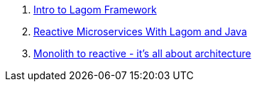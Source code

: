 . link:https://www.lagomframework.com/#intro-to-lagom[Intro to Lagom Framework]
. link:https://dzone.com/refcardz/reactive-microservices-with-lagom-and-java[Reactive Microservices With Lagom and Java]
. link:https://www.youtube.com/watch?v=ofxbypDz4h8[Monolith to reactive - it's all about architecture]
